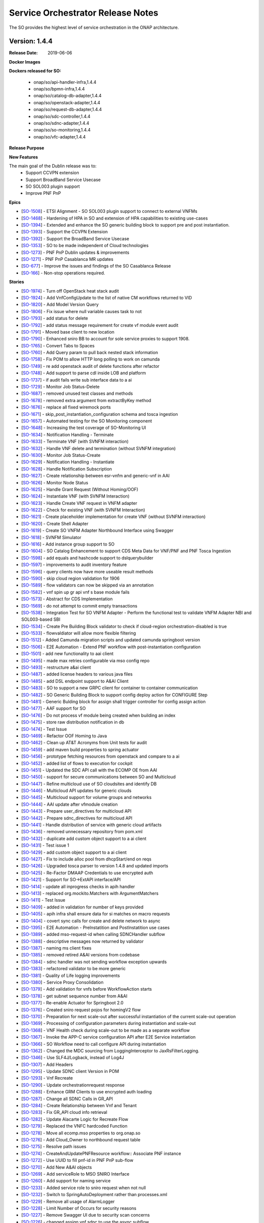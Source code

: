 .. This work is licensed under a Creative Commons Attribution 4.0 International License.
.. http://creativecommons.org/licenses/by/4.0
.. Copyright 2018 Huawei Intellectual Property.  All rights reserved.


Service Orchestrator Release Notes
==================================

The SO provides the highest level of service orchestration in the ONAP architecture.

Version: 1.4.4
--------------

:Release Date: 2019-06-06

**Docker Images**

**Dockers released for SO:**

 - onap/so/api-handler-infra,1.4.4
 - onap/so/bpmn-infra,1.4.4
 - onap/so/catalog-db-adapter,1.4.4
 - onap/so/openstack-adapter,1.4.4
 - onap/so/request-db-adapter,1.4.4
 - onap/so/sdc-controller,1.4.4
 - onap/so/sdnc-adapter,1.4.4
 - onap/so/so-monitoring,1.4.4
 - onap/so/vfc-adapter,1.4.4

**Release Purpose**


**New Features**

The main goal of the Dublin release was to:
    - Support CCVPN extension
    - Support BroadBand Service Usecase
    - SO SOL003 plugin support
    - Improve PNF PnP


**Epics**

-  [`SO-1508 <https://jira.onap.org/browse/SO-1508>`__\ ] - ETSI Alignment - SO SOL003 plugin support to connect to external VNFMs
-  [`SO-1468 <https://jira.onap.org/browse/SO-1468>`__\ ] - Hardening of HPA in SO and extension of HPA capabilities to existing use-cases
-  [`SO-1394 <https://jira.onap.org/browse/SO-1394>`__\ ] - Extended and enhance the SO generic building block to support pre and post instantiation.
-  [`SO-1393 <https://jira.onap.org/browse/SO-1393>`__\ ] - Support the CCVPN Extension
-  [`SO-1392 <https://jira.onap.org/browse/SO-1392>`__\ ] - Support the BroadBand Service Usecase
-  [`SO-1353 <https://jira.onap.org/browse/SO-1353>`__\ ] - SO to be made independent of Cloud technologies
-  [`SO-1273 <https://jira.onap.org/browse/SO-1273>`__\ ] - PNF PnP Dublin updates & improvements
-  [`SO-1271 <https://jira.onap.org/browse/SO-1271>`__\ ] - PNF PnP Casablanca MR updates
-  [`SO-677  <https://jira.onap.org/browse/SO-677>`__\ ] - Improve the issues and findings of the SO Casablanca Release
-  [`SO-166  <https://jira.onap.org/browse/SO-166>`__\ ] - Non-stop operations required.

**Stories**

-  [`SO-1974 <https://jira.onap.org/browse/SO-1974>`__\ ] -	Turn off OpenStack heat stack audit
-  [`SO-1924 <https://jira.onap.org/browse/SO-1924>`__\ ] -	Add VnfConfigUpdate to the list of native CM workflows returned to VID
-  [`SO-1820 <https://jira.onap.org/browse/SO-1820>`__\ ] -	Add Model Version Query
-  [`SO-1806 <https://jira.onap.org/browse/SO-1806>`__\ ] -	Fix issue where null variable causes task to not
-  [`SO-1793 <https://jira.onap.org/browse/SO-1793>`__\ ] -	add status for delete
-  [`SO-1792 <https://jira.onap.org/browse/SO-1792>`__\ ] -	add status message requirement for create vf module event audit
-  [`SO-1791 <https://jira.onap.org/browse/SO-1791>`__\ ] -	Moved base client to new location
-  [`SO-1790 <https://jira.onap.org/browse/SO-1790>`__\ ] -	Enhanced sniro BB to account for sole service proxies to support 1908.
-  [`SO-1765 <https://jira.onap.org/browse/SO-1765>`__\ ] -	Convert Tabs to Spaces
-  [`SO-1760 <https://jira.onap.org/browse/SO-1760>`__\ ] -	Add Query param to pull back nested stack information
-  [`SO-1758 <https://jira.onap.org/browse/SO-1758>`__\ ] -	Fix POM to allow HTTP long polling to work on camunda
-  [`SO-1749 <https://jira.onap.org/browse/SO-1749>`__\ ] -	re add openstack audit of delete functions after refactor
-  [`SO-1748 <https://jira.onap.org/browse/SO-1748>`__\ ] -	Add support to parse cdl inside LOB and platform
-  [`SO-1737 <https://jira.onap.org/browse/SO-1737>`__\ ] -	if audit fails write sub interface data to a ai
-  [`SO-1729 <https://jira.onap.org/browse/SO-1729>`__\ ] -	Monitor Job Status-Delete
-  [`SO-1687 <https://jira.onap.org/browse/SO-1687>`__\ ] -	removed unused test classes and methods
-  [`SO-1678 <https://jira.onap.org/browse/SO-1678>`__\ ] -	removed extra argument from extractByKey method
-  [`SO-1676 <https://jira.onap.org/browse/SO-1676>`__\ ] -	replace all fixed wiremock ports
-  [`SO-1671 <https://jira.onap.org/browse/SO-1671>`__\ ] -	skip_post_instantiation_configuration schema and tosca ingestion
-  [`SO-1657 <https://jira.onap.org/browse/SO-1657>`__\ ] -	Automated testing for the SO Monitoring component
-  [`SO-1648 <https://jira.onap.org/browse/SO-1648>`__\ ] -	Increasing the test coverage of SO-Monitoring UI
-  [`SO-1634 <https://jira.onap.org/browse/SO-1634>`__\ ] -	Notification Handling - Terminate
-  [`SO-1633 <https://jira.onap.org/browse/SO-1633>`__\ ] -	Terminate VNF (with SVNFM interaction)
-  [`SO-1632 <https://jira.onap.org/browse/SO-1632>`__\ ] -	Handle VNF delete and termination (without SVNFM integration)
-  [`SO-1630 <https://jira.onap.org/browse/SO-1630>`__\ ] -	Monitor Job Status-Create
-  [`SO-1629 <https://jira.onap.org/browse/SO-1629>`__\ ] -	Notification Handling - Instantiate
-  [`SO-1628 <https://jira.onap.org/browse/SO-1628>`__\ ] -	Handle Notification Subscription
-  [`SO-1627 <https://jira.onap.org/browse/SO-1627>`__\ ] -	Create relationship between esr-vnfm and generic-vnf in AAI
-  [`SO-1626 <https://jira.onap.org/browse/SO-1626>`__\ ] -	Monitor Node Status
-  [`SO-1625 <https://jira.onap.org/browse/SO-1625>`__\ ] -	Handle Grant Request (Without Homing/OOF)
-  [`SO-1624 <https://jira.onap.org/browse/SO-1624>`__\ ] -	Instantiate VNF (with SVNFM Interaction)
-  [`SO-1623 <https://jira.onap.org/browse/SO-1623>`__\ ] -	Handle Create VNF request in VNFM adapter
-  [`SO-1622 <https://jira.onap.org/browse/SO-1622>`__\ ] -	Check for existing VNF (with SVNFM Interaction)
-  [`SO-1621 <https://jira.onap.org/browse/SO-1621>`__\ ] -	Create placeholder implementation for create VNF (without SVNFM interaction)
-  [`SO-1620 <https://jira.onap.org/browse/SO-1620>`__\ ] -	Create Shell Adapter
-  [`SO-1619 <https://jira.onap.org/browse/SO-1619>`__\ ] -	Create SO VNFM Adapter Northbound Interface using Swagger
-  [`SO-1618 <https://jira.onap.org/browse/SO-1618>`__\ ] -	SVNFM Simulator
-  [`SO-1616 <https://jira.onap.org/browse/SO-1616>`__\ ] -	Add instance group support to SO
-  [`SO-1604 <https://jira.onap.org/browse/SO-1604>`__\ ] -	SO Catalog Enhancement to support CDS Meta Data for VNF/PNF and PNF Tosca Ingestion
-  [`SO-1598 <https://jira.onap.org/browse/SO-1598>`__\ ] -	add equals and hashcode support to dslquerybuilder
-  [`SO-1597 <https://jira.onap.org/browse/SO-1597>`__\ ] -	improvements to audit inventory feature
-  [`SO-1596 <https://jira.onap.org/browse/SO-1596>`__\ ] -	query clients now have more useable result methods
-  [`SO-1590 <https://jira.onap.org/browse/SO-1590>`__\ ] -	skip cloud region validation for 1906
-  [`SO-1589 <https://jira.onap.org/browse/SO-1589>`__\ ] -	flow validators can now be skipped via an annotation
-  [`SO-1582 <https://jira.onap.org/browse/SO-1582>`__\ ] -	vnf spin up gr api vnf s base module fails
-  [`SO-1573 <https://jira.onap.org/browse/SO-1573>`__\ ] -	Abstract for CDS Implementation
-  [`SO-1569 <https://jira.onap.org/browse/SO-1569>`__\ ] -	do not attempt to commit empty transactions
-  [`SO-1538 <https://jira.onap.org/browse/SO-1538>`__\ ] -	Integration Test for SO VNFM Adapter - Perform the functional test to validate VNFM Adapter NBI and SOL003-based SBI
-  [`SO-1534 <https://jira.onap.org/browse/SO-1534>`__\ ] -	Create Pre Building Block validator to check if cloud-region orchestration-disabled is true
-  [`SO-1533 <https://jira.onap.org/browse/SO-1533>`__\ ] -	flowvaldiator will allow more flexible filtering
-  [`SO-1512 <https://jira.onap.org/browse/SO-1512>`__\ ] -	Added Camunda migration scripts and updated camunda springboot version
-  [`SO-1506 <https://jira.onap.org/browse/SO-1506>`__\ ] -	E2E Automation - Extend PNF workflow with post-instantiation configuration
-  [`SO-1501 <https://jira.onap.org/browse/SO-1501>`__\ ] -	add new functionality to aai client
-  [`SO-1495 <https://jira.onap.org/browse/SO-1495>`__\ ] -	made max retries configurable via mso config repo
-  [`SO-1493 <https://jira.onap.org/browse/SO-1493>`__\ ] -	restructure a&ai client
-  [`SO-1487 <https://jira.onap.org/browse/SO-1487>`__\ ] -	added license headers to various java files
-  [`SO-1485 <https://jira.onap.org/browse/SO-1485>`__\ ] -	add DSL endpoint support to A&AI Client
-  [`SO-1483 <https://jira.onap.org/browse/SO-1483>`__\ ] -	SO to support a new GRPC client for container to container communication
-  [`SO-1482 <https://jira.onap.org/browse/SO-1482>`__\ ] -	SO Generic Building Block to support config deploy action for CONFIGURE Step
-  [`SO-1481 <https://jira.onap.org/browse/SO-1481>`__\ ] -	Generic Bulding block for assign shall trigger controller for config assign action
-  [`SO-1477 <https://jira.onap.org/browse/SO-1477>`__\ ] -	AAF support for SO
-  [`SO-1476 <https://jira.onap.org/browse/SO-1476>`__\ ] -	Do not process vf module being created when building an index
-  [`SO-1475 <https://jira.onap.org/browse/SO-1475>`__\ ] -	store raw distribution notification in db
-  [`SO-1474 <https://jira.onap.org/browse/SO-1474>`__\ ] -	Test Issue
-  [`SO-1469 <https://jira.onap.org/browse/SO-1469>`__\ ] -	Refactor OOF Homing to Java
-  [`SO-1462 <https://jira.onap.org/browse/SO-1462>`__\ ] -	Clean up AT&T Acronyms from Unit tests for audit
-  [`SO-1459 <https://jira.onap.org/browse/SO-1459>`__\ ] -	add maven build properties to spring actuator
-  [`SO-1456 <https://jira.onap.org/browse/SO-1456>`__\ ] -	prototype fetching resources from openstack and compare to a ai
-  [`SO-1452 <https://jira.onap.org/browse/SO-1452>`__\ ] -	added list of flows to execution for cockpit
-  [`SO-1451 <https://jira.onap.org/browse/SO-1451>`__\ ] -	Updated the SDC API call with the ECOMP OE from AAI
-  [`SO-1450 <https://jira.onap.org/browse/SO-1450>`__\ ] -	support for secure communications between SO and Multicloud
-  [`SO-1447 <https://jira.onap.org/browse/SO-1447>`__\ ] -	Refine multicloud use of SO cloudsites and identify DB
-  [`SO-1446 <https://jira.onap.org/browse/SO-1446>`__\ ] -	Multicloud API updates for generic clouds
-  [`SO-1445 <https://jira.onap.org/browse/SO-1445>`__\ ] -	Multicloud support for volume groups and networks
-  [`SO-1444 <https://jira.onap.org/browse/SO-1444>`__\ ] -	AAI update after vfmodule creation
-  [`SO-1443 <https://jira.onap.org/browse/SO-1443>`__\ ] -	Prepare user_directives for multicloud API
-  [`SO-1442 <https://jira.onap.org/browse/SO-1442>`__\ ] -	Prepare sdnc_directives for multicloud API
-  [`SO-1441 <https://jira.onap.org/browse/SO-1441>`__\ ] -	Handle distribution of service with generic cloud artifacts
-  [`SO-1436 <https://jira.onap.org/browse/SO-1436>`__\ ] -	removed unnecessary repository from pom.xml
-  [`SO-1432 <https://jira.onap.org/browse/SO-1432>`__\ ] -	duplicate add custom object support to a ai client
-  [`SO-1431 <https://jira.onap.org/browse/SO-1431>`__\ ] -	Test issue 1
-  [`SO-1429 <https://jira.onap.org/browse/SO-1429>`__\ ] -	add custom object support to a ai client
-  [`SO-1427 <https://jira.onap.org/browse/SO-1427>`__\ ] -	Fix to include alloc pool from dhcpStart/end on reqs
-  [`SO-1426 <https://jira.onap.org/browse/SO-1426>`__\ ] -	Upgraded tosca parser to version 1.4.8 and updated imports
-  [`SO-1425 <https://jira.onap.org/browse/SO-1425>`__\ ] -	Re-Factor DMAAP Credentials to use encrypted auth
-  [`SO-1421 <https://jira.onap.org/browse/SO-1421>`__\ ] -	Support for SO->ExtAPI interface/API
-  [`SO-1414 <https://jira.onap.org/browse/SO-1414>`__\ ] -	update all inprogress checks in apih handler
-  [`SO-1413 <https://jira.onap.org/browse/SO-1413>`__\ ] -	replaced org.mockito.Matchers with ArgumentMatchers
-  [`SO-1411 <https://jira.onap.org/browse/SO-1411>`__\ ] -	Test Issue
-  [`SO-1409 <https://jira.onap.org/browse/SO-1409>`__\ ] -	added in validation for number of keys provided
-  [`SO-1405 <https://jira.onap.org/browse/SO-1405>`__\ ] -	apih infra shall ensure data for si matches on macro requests
-  [`SO-1404 <https://jira.onap.org/browse/SO-1404>`__\ ] -	covert sync calls for create and delete network to async
-  [`SO-1395 <https://jira.onap.org/browse/SO-1395>`__\ ] -	E2E Automation - PreInstatition and PostInstatition use cases
-  [`SO-1389 <https://jira.onap.org/browse/SO-1389>`__\ ] -	added mso-request-id when calling SDNCHandler subflow
-  [`SO-1388 <https://jira.onap.org/browse/SO-1388>`__\ ] -	descriptive messages now returned by validator
-  [`SO-1387 <https://jira.onap.org/browse/SO-1387>`__\ ] -	naming ms client fixes
-  [`SO-1385 <https://jira.onap.org/browse/SO-1385>`__\ ] -	removed retired A&AI versions from codebase
-  [`SO-1384 <https://jira.onap.org/browse/SO-1384>`__\ ] -	sdnc handler was not sending workflow exception upwards
-  [`SO-1383 <https://jira.onap.org/browse/SO-1383>`__\ ] -	refactored validator to be more generic
-  [`SO-1381 <https://jira.onap.org/browse/SO-1381>`__\ ] -	Quality of Life logging improvements
-  [`SO-1380 <https://jira.onap.org/browse/SO-1380>`__\ ] -	Service Proxy Consolidation
-  [`SO-1379 <https://jira.onap.org/browse/SO-1379>`__\ ] -	Add validation for vnfs before WorkflowAction starts
-  [`SO-1378 <https://jira.onap.org/browse/SO-1378>`__\ ] -	get subnet sequence number from A&AI
-  [`SO-1377 <https://jira.onap.org/browse/SO-1377>`__\ ] -	Re-enable Actuator for Springboot 2.0
-  [`SO-1376 <https://jira.onap.org/browse/SO-1376>`__\ ] -	Created sniro request pojos for homingV2 flow
-  [`SO-1370 <https://jira.onap.org/browse/SO-1370>`__\ ] -	Preparation for next scale-out after successful instantiation of the current scale-out operation
-  [`SO-1369 <https://jira.onap.org/browse/SO-1369>`__\ ] -	Processing of configuration parameters during instantiation and scale-out
-  [`SO-1368 <https://jira.onap.org/browse/SO-1368>`__\ ] -	VNF Health check during scale-out to be made as a separate workflow
-  [`SO-1367 <https://jira.onap.org/browse/SO-1367>`__\ ] -	Invoke the APP-C service configuration API after E2E Service instantiation
-  [`SO-1366 <https://jira.onap.org/browse/SO-1366>`__\ ] -	SO Workflow need to call configure API during instantiation
-  [`SO-1362 <https://jira.onap.org/browse/SO-1362>`__\ ] -	Changed the MDC sourcing from LoggingInterceptor to JaxRsFilterLogging.
-  [`SO-1346 <https://jira.onap.org/browse/SO-1346>`__\ ] -	Use SLF4J/Logback, instead of Log4J
-  [`SO-1307 <https://jira.onap.org/browse/SO-1307>`__\ ] -	Add Headers
-  [`SO-1295 <https://jira.onap.org/browse/SO-1295>`__\ ] -	Update SDNC client Version in POM
-  [`SO-1293 <https://jira.onap.org/browse/SO-1293>`__\ ] -	Vnf Recreate
-  [`SO-1290 <https://jira.onap.org/browse/SO-1290>`__\ ] -	Update orchestrationrequest response
-  [`SO-1288 <https://jira.onap.org/browse/SO-1288>`__\ ] -	Enhance GRM Clients to use encrypted auth loading
-  [`SO-1287 <https://jira.onap.org/browse/SO-1287>`__\ ] -	Change all SDNC Calls in GR_API
-  [`SO-1284 <https://jira.onap.org/browse/SO-1284>`__\ ] -	Create Relationship between Vnf and Tenant
-  [`SO-1283 <https://jira.onap.org/browse/SO-1283>`__\ ] -	Fix GR_API cloud info retrieval
-  [`SO-1282 <https://jira.onap.org/browse/SO-1282>`__\ ] -	Update Alacarte Logic for Recreate Flow
-  [`SO-1279 <https://jira.onap.org/browse/SO-1279>`__\ ] -	Replaced the VNFC hardcoded Function
-  [`SO-1278 <https://jira.onap.org/browse/SO-1278>`__\ ] -	Move all ecomp.mso properties to org.onap.so
-  [`SO-1276 <https://jira.onap.org/browse/SO-1276>`__\ ] -	Add Cloud_Owner to northbound request table
-  [`SO-1275 <https://jira.onap.org/browse/SO-1275>`__\ ] -	Resolve path issues
-  [`SO-1274 <https://jira.onap.org/browse/SO-1274>`__\ ] -	CreateAndUpdatePNFResource workflow:: Associate PNF instance
-  [`SO-1272 <https://jira.onap.org/browse/SO-1272>`__\ ] -	Use UUID to fill pnf-id in PNF PnP sub-flow
-  [`SO-1270 <https://jira.onap.org/browse/SO-1270>`__\ ] -	Add New A&AI objects
-  [`SO-1269 <https://jira.onap.org/browse/SO-1269>`__\ ] -	Add serviceRole to MSO SNIRO Interface
-  [`SO-1260 <https://jira.onap.org/browse/SO-1260>`__\ ] -	Add support for naming service
-  [`SO-1233 <https://jira.onap.org/browse/SO-1233>`__\ ] -	Added service role to sniro request when not null
-  [`SO-1232 <https://jira.onap.org/browse/SO-1232>`__\ ] -	Switch to SpringAutoDeployment rather than processes.xml
-  [`SO-1229 <https://jira.onap.org/browse/SO-1229>`__\ ] -	Remove all usage of AlarmLogger
-  [`SO-1228 <https://jira.onap.org/browse/SO-1228>`__\ ] -	Limit Number of Occurs for security reasons
-  [`SO-1227 <https://jira.onap.org/browse/SO-1227>`__\ ] -	Remove Swagger UI due to security scan concerns
-  [`SO-1226 <https://jira.onap.org/browse/SO-1226>`__\ ] -	changed assign vnf sdnc to use the async subflow
-  [`SO-1225 <https://jira.onap.org/browse/SO-1225>`__\ ] -	Add Keystone V3 Support
-  [`SO-1207 <https://jira.onap.org/browse/SO-1207>`__\ ] -	accept a la carte create instance group request from vid
-  [`SO-1206 <https://jira.onap.org/browse/SO-1206>`__\ ] -	Added groupInstanceId and groupInstanceName columns
-  [`SO-1205 <https://jira.onap.org/browse/SO-1205>`__\ ] -	separate error status from progression status in req db
-  [`SO-806 <https://jira.onap.org/browse/SO-806>`__\ ] -	SO PNF PnP workflow shall not set "in-maint" AAI flag
-  [`SO-798 <https://jira.onap.org/browse/SO-798>`__\ ] -	Externalize the PNF PnP workflow 鈥?as a Service Instance Deployment workflow 鈥?adding the Controller
-  [`SO-747 <https://jira.onap.org/browse/SO-747>`__\ ] -	POC - Enable SO use of Multicloud Generic VNF Instantiation API
-  [`SO-700 <https://jira.onap.org/browse/SO-700>`__\ ] -	SO should be able to support CCVPN service assurance
-  [`SO-588 <https://jira.onap.org/browse/SO-588>`__\ ] -	Automate robot heatbridge manual step to add VF Module stack resources in AAI
-  [`SO-18 <https://jira.onap.org/browse/SO-18>`__\ ] -	Keystone v3 Support in MSO
-  [`SO-12 <https://jira.onap.org/browse/SO-12>`__\ ] -	Support Ocata apis
-  [`SO-10 <https://jira.onap.org/browse/SO-10>`__\ ] -	Deploy a MSO high availability environment
-  [`SO-7 <https://jira.onap.org/browse/SO-7>`__\ ] -	Move modified openstack library to common functions repos
-  [`SO-6 <https://jira.onap.org/browse/SO-6>`__\ ] -	Document how to change username/password for UIs


**Security Notes**
 SO code has been formally scanned during build time using NexusIQ and all Critical vulnerabilities have been addressed, items that remain open have been assessed for risk and determined to be false positive. The SO open Critical security vulnerabilities and their risk assessment have been documented as part of the `project <https://wiki.onap.org/pages/viewpage.action?pageId=43385708>`_.

 Quick Links:

 - `SO project page <https://wiki.onap.org/display/DW/Service+Orchestrator+Project>`_
 - `Passing Badge information for SO <https://bestpractices.coreinfrastructure.org/en/projects/1702>`_
 - `Project Vulnerability Review Table for SO <https://wiki.onap.org/pages/viewpage.action?pageId=43385708>`_


**Known Issues**

	TBD

**Upgrade Notes**

	N/A

**Deprecation Notes**

	N/A

**Other**

	N/A

Version: 1.4.1
--------------

:Release Date: 2019-04-19

This is the dublin release base version separated from master branch.


Version: 1.3.7
--------------

:Release Date: 2019-01-31

This is the official release package that released for the Casablanca Maintenance.

Casablanca Release branch

**New Features**

This release is supporting the features of Casablanca and their defect fixes.
- `SO-1400 <https://jira.onap.org/browse/SO-1336>`_
- `SO-1408 <https://jira.onap.org/browse/SO-1408>`_
- `SO-1416 <https://jira.onap.org/browse/SO-1416>`_
- `SO-1417 <https://jira.onap.org/browse/SO-1417>`_

**Docker Images**

Dockers released for SO:

 - onap/so/api-handler-infra,1.3.7
 - onap/so/bpmn-infra,1.3.7
 - onap/so/catalog-db-adapter,1.3.7
 - onap/so/openstack-adapter,1.3.7
 - onap/so/request-db-adapter,1.3.7
 - onap/so/sdc-controller,1.3.7
 - onap/so/sdnc-adapter,1.3.7
 - onap/so/so-monitoring,1.3.7
 - onap/so/vfc-adapter,1.3.7

**Known Issues**

- `SO-1419 <https://jira.onap.org/browse/SO-1419>`_ - is a stretch goal that is under examination.

- `SDC-1955 <https://jira.onap.org/browse/SDC-1955>`_ - tested with a workaround to avoid this scenario. To be tested further with updated dockers of SDC, UUI and SO.

**Security Notes**

	SO code has been formally scanned during build time using NexusIQ and all Critical vulnerabilities have been addressed, items that remain open have been assessed for risk and determined to be false positive. The SO open Critical security vulnerabilities and their risk assessment have been documented as part of the `project <https://wiki.onap.org/pages/viewpage.action?pageId=43385708>`_.

	Quick Links:

 - `SO project page <https://wiki.onap.org/display/DW/Service+Orchestrator+Project>`_
 - `Passing Badge information for SO <https://bestpractices.coreinfrastructure.org/en/projects/1702>`_
 - `Project Vulnerability Review Table for SO <https://wiki.onap.org/pages/viewpage.action?pageId=43385708>`_


Version: 1.3.6
--------------

:Release Date: 2019-01-10

This is the official release package that released for the Casablanca Maintenance.

Casablanca Release branch

**New Features**

This release is supporting the features of Casablanca and their defect fixes.
- `SO-1336 <https://jira.onap.org/browse/SO-1336>`_
- `SO-1249 <https://jira.onap.org/browse/SO-1249>`_
- `SO-1257 <https://jira.onap.org/browse/SO-1257>`_
- `SO-1258 <https://jira.onap.org/browse/SO-1258>`_
- `SO-1256 <https://jira.onap.org/browse/SO-1256>`_
- `SO-1194 <https://jira.onap.org/browse/SO-1256>`_
- `SO-1248 <https://jira.onap.org/browse/SO-1248>`_
- `SO-1184 <https://jira.onap.org/browse/SO-1184>`_

**Docker Images**

Dockers released for SO:

 - onap/so/api-handler-infra,1.3.6
 - onap/so/bpmn-infra,1.3.6
 - onap/so/catalog-db-adapter,1.3.6
 - onap/so/openstack-adapter,1.3.6
 - onap/so/request-db-adapter,1.3.6
 - onap/so/sdc-controller,1.3.6
 - onap/so/sdnc-adapter,1.3.6
 - onap/so/so-monitoring,1.3.6
 - onap/so/vfc-adapter,1.3.6

**Known Issues**


**Security Notes**

	SO code has been formally scanned during build time using NexusIQ and all Critical vulnerabilities have been addressed, items that remain open have been assessed for risk and determined to be false positive. The SO open Critical security vulnerabilities and their risk assessment have been documented as part of the `project <https://wiki.onap.org/pages/viewpage.action?pageId=43385708>`_.

	Quick Links:

 - `SO project page <https://wiki.onap.org/display/DW/Service+Orchestrator+Project>`_
 - `Passing Badge information for SO <https://bestpractices.coreinfrastructure.org/en/projects/1702>`_
 - `Project Vulnerability Review Table for SO <https://wiki.onap.org/pages/viewpage.action?pageId=43385708>`_

New  release over  master branch for Dublin development

Version: 1.3.3
--------------

:Release Date: 2018-11-30

This is the official release package that was tested against the 72 hour stability test in integration environment.

Casablanca Release branch

**New Features**

Features delivered in this release:

 - Automatic scale out of VNFs.
 - Extend the support of homing to vFW, vCPE usecases through HPA.
 - Monitoring BPMN workflow capabilities through UI.
 - SO internal architecture improvements.
 - Support PNF resource type.
 - Support to the CCVPN Usecase.
 - Workflow Designer Integration.

**Docker Images**

Dockers released for SO:

 - onap/so/api-handler-infra,1.3.3
 - onap/so/bpmn-infra,1.3.3
 - onap/so/catalog-db-adapter,1.3.3
 - onap/so/openstack-adapter,1.3.3
 - onap/so/request-db-adapter,1.3.3
 - onap/so/sdc-controller,1.3.3
 - onap/so/sdnc-adapter,1.3.3
 - onap/so/so-monitoring,1.3.3
 - onap/so/vfc-adapter,1.3.3

**Known Issues**

There are some issues around the HPA and CCVPN that have been resolved in the patch release of 1.3.5

- `SO-1249 <https://jira.onap.org/browse/SO-1249>`_
  The workflow for resource processing use the wrong default value.

- `SO-1257 <https://jira.onap.org/browse/SO-1257>`_
  Authorization header added to multicloud adapter breaks communication.

- `SO-1258 <https://jira.onap.org/browse/SO-1258>`_
  OOF Directives are not passed through flows to Multicloud Adapter.

- `SO-1256 <https://jira.onap.org/browse/SO-1256>`_
  Permission support for Vfcadapter is missing.

- `SO-1194 <https://jira.onap.org/browse/SO-1194>`_
  Unable to find TOSCA CSAR location using ServiceModelUUID in DoCreateResource BPMN flow.


Below issues will be resolved in the next release:

- `SO-1248 <https://jira.onap.org/browse/SO-1248>`_
  Csar needs to be manually placed into the bpmn corresponding directory.

- `SO-1184 <https://jira.onap.org/browse/SO-1184>`_
  Database table is not populated for Generic NeutronNet resource.


**Security Notes**

	SO code has been formally scanned during build time using NexusIQ and all Critical vulnerabilities have been addressed, items that remain open have been assessed for risk and determined to be false positive. The SO open Critical security vulnerabilities and their risk assessment have been documented as part of the `project <https://wiki.onap.org/pages/viewpage.action?pageId=43385708>`_.

	Quick Links:

 - `SO project page <https://wiki.onap.org/display/DW/Service+Orchestrator+Project>`_
 - `Passing Badge information for SO <https://bestpractices.coreinfrastructure.org/en/projects/1702>`_
 - `Project Vulnerability Review Table for SO <https://wiki.onap.org/pages/viewpage.action?pageId=43385708>`_

Version: 1.3.1
--------------

:Release Date: 2018-10-24

Branch cut for Casablanca post M4 for integration test.
**New Features**

Below  features are under test:
 - Automatic scale out of VNFs.
 - Extend the support of homing to vFW, vCPE usecases through HPA.
 - Monitoring BPMN workflow capabilities through UI.
 - SO internal architecture improvements.
 - Support PNF resource type.
 - Support to the CCVPN Usecase.
 - Workflow Designer Integration.


Version: 1.3.0
--------------

:Release Date: 2018-08-22

New  release over  master branch for Casablanca development

Version: 1.2.2
--------------

:Release Date: 2018-06-07

The Beijing release is the second release of the Service Orchestrator (SO) project.

**New Features**

* Enhance Platform maturity by improving SO maturity matrix see `Wiki <https://wiki.onap.org/display/DW/Beijing+Release+Platform+Maturity>`_.
* Manual scaling of network services and VNFs.
* Homing and placement capabilities through OOF interaction.
* Ability to perform change management.
* Integrated to APPC
* Integrated to OOF
* Integrated to OOM

**Bug Fixes**

	The defects fixed in this release could be found `here <https://jira.onap.org/issues/?jql=project%20%3D%20SO%20AND%20affectedVersion%20%3D%20%22Beijing%20Release%22%20AND%20status%20%3D%20Closed%20>`_.

**Known Issues**

	SO docker image is still on ecmop and not onap in the repository.
	This will be addressed in the next release.

**Security Notes**

	SO code has been formally scanned during build time using NexusIQ and all Critical vulnerabilities have been addressed, items that remain open have been assessed for risk and determined to be false positive. The SO open Critical security vulnerabilities and their risk assessment have been documented as part of the `project <https://wiki.onap.org/pages/viewpage.action?pageId=28377799>`_.

Quick Links:

- `SO project page <https://wiki.onap.org/display/DW/Service+Orchestrator+Project>`_
- `Passing Badge information for SO <https://bestpractices.coreinfrastructure.org/en/projects/1702>`_
- `Project Vulnerability Review Table for SO <https://wiki.onap.org/pages/viewpage.action?pageId=28377799>`_

**Upgrade Notes**
	NA

**Deprecation Notes**
	NA

Version: 1.1.2
--------------

:Release Date: 2018-01-18

Bug Fixes
---------
The key defects fixed in this release :

- `SO-344 <https://jira.onap.org/browse/SO-344>`_
  Only pass one VNF to DoCreateVnfAndModules.

- `SO-348 <https://jira.onap.org/browse/SO-348>`_
  Json Analyze Exception in PreProcessRequest.

- `SO-352 <https://jira.onap.org/browse/SO-352>`_
  SO failed to create VNF - with error message: Internal Error Occurred in CreateVnfInfra QueryCatalogDB Process.

- `SO-354 <https://jira.onap.org/browse/SO-354>`_
  Change the Service Type And Service Role


Version: 1.1.1
--------------

:Release Date: 2017-11-16


**New Features**

The SO provides the highest level of service orchestration in the ONAP architecture.
It executes end-to-end service activities by processing workflows and business logic and coordinating other ONAP and external component activities.

The orchestration engine is a reusable service. Any component of the architecture can execute SO orchestration capabilities.

* Orchestration services will process workflows based on defined models and recipe.
* The service model maintains consistency and re-usability across all orchestration activities and ensures consistent methods, structure and version of the workflow execution environment.
* Orchestration processes interact with other platform components or external systems via standard and well-defined APIs.


**Deprecation Notes**

There is a MSO 1.0.0 SO implementation existing in the pre-R1 ONAP Gerrit system.
The MSO1.0.0 is deprecated by the R1 release and the current release is built over this release.
The Gerrit repos of mso/* are voided and already locked as read-only.
Following are the deprecated SO projects in gerrit repo:

- mso
- mso/chef-repo
- mso/docker-config
- mso/libs
- mso/mso-config

**Other**
	NA

===========

End of Release Notes
